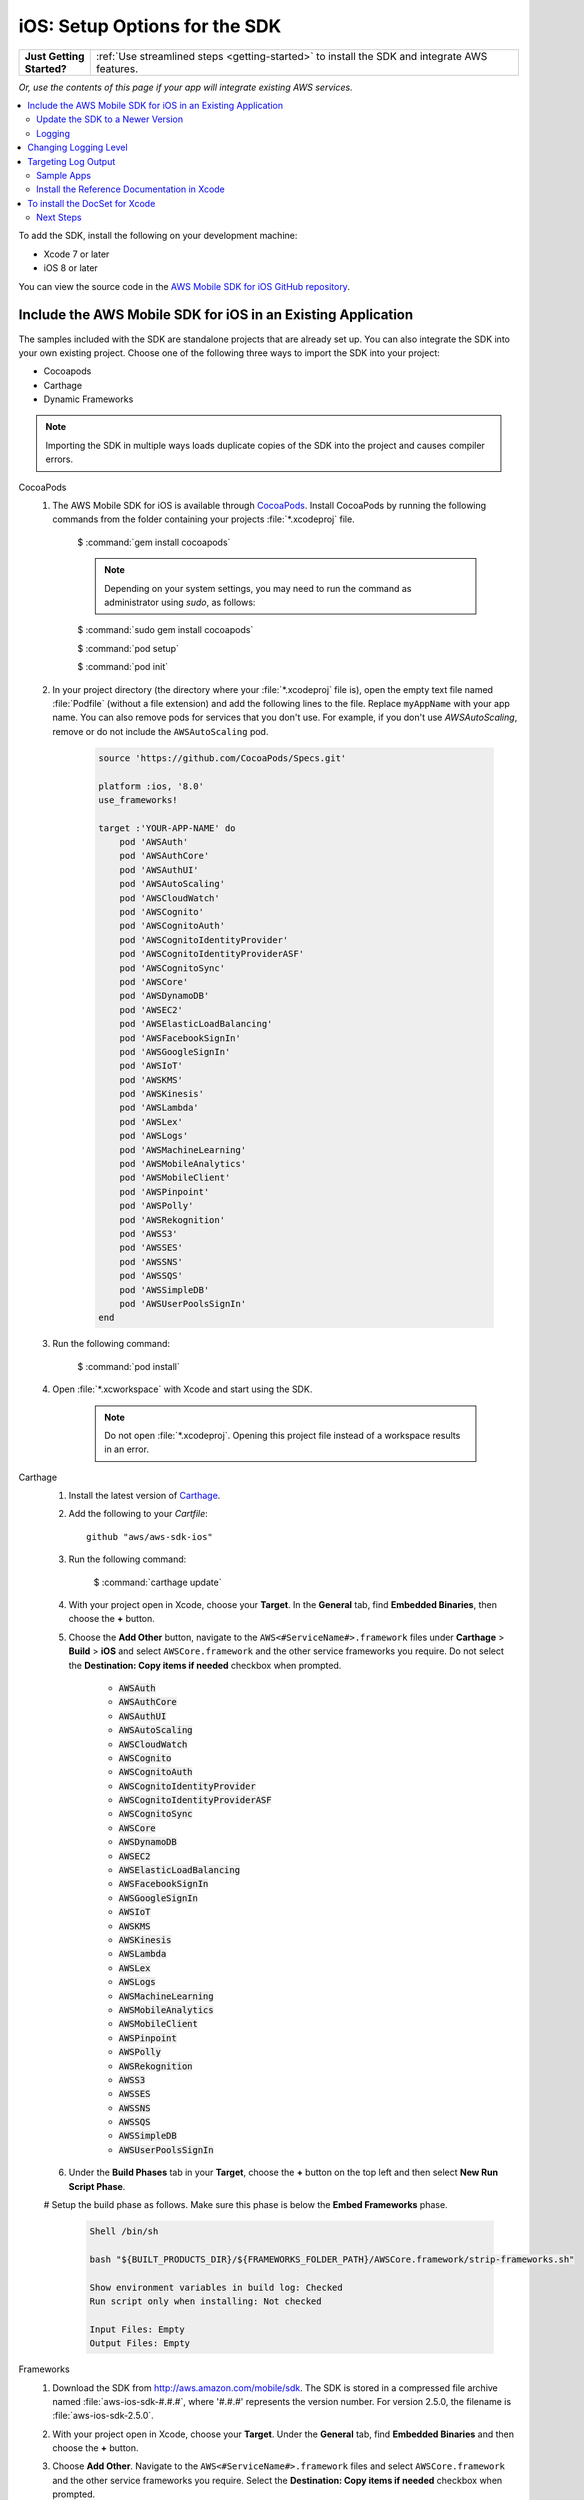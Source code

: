 .. Copyright 2010-2018 Amazon.com, Inc. or its affiliates. All Rights Reserved.

   This work is licensed under a Creative Commons Attribution-NonCommercial-ShareAlike 4.0
   International License (the "License"). You may not use this file except in compliance with the
   License. A copy of the License is located at http://creativecommons.org/licenses/by-nc-sa/4.0/.

   This file is distributed on an "AS IS" BASIS, WITHOUT WARRANTIES OR CONDITIONS OF ANY KIND,
   either express or implied. See the License for the specific language governing permissions and
   limitations under the License.

.. _how-to-ios-sdk-setup:

##############################
iOS: Setup Options for the SDK
##############################

.. list-table::
   :widths: 1 6

   * - **Just Getting Started?**

     - :ref:`Use streamlined steps <getting-started>` to install the SDK and integrate AWS features.

*Or, use the contents of this page if your app will integrate existing AWS services.*



.. contents::
   :local:
   :depth: 2

To add the SDK, install the following on your development machine:

- Xcode 7 or later

- iOS 8 or later

You can view the source code in the `AWS Mobile SDK for iOS GitHub repository <https://github.com/aws/aws-sdk-ios>`__.

.. _include_sdk_ios:

Include the AWS Mobile SDK for iOS in an Existing Application
-------------------------------------------------------------

The samples included with the SDK are standalone projects that are already set up. You can also integrate the SDK into your own existing project. Choose one of the following three ways to import the SDK into your project:

- Cocoapods
- Carthage
- Dynamic Frameworks

.. note:: Importing the SDK in multiple ways loads duplicate copies of the SDK into the project and causes compiler errors.

.. _set-up-options:

.. container:: option

    CocoaPods
        #. The AWS Mobile SDK for iOS is available through `CocoaPods <http://cocoapods.org/>`__. Install CocoaPods by running the following commands from the folder containing your projects :file:`*.xcodeproj` file.

            $ :command:`gem install cocoapods`

            .. note::

               Depending on your system settings, you may need to run the command as administrator using `sudo`, as follows:

            $ :command:`sudo gem install cocoapods`

            $ :command:`pod setup`

            $ :command:`pod init`

        #. In your project directory (the directory where your :file:`*.xcodeproj` file is), open the empty text file named :file:`Podfile` (without a file extension) and add the following lines to the file. Replace ``myAppName`` with your app name. You can also remove pods for services that you don't use. For example, if you don't use `AWSAutoScaling`, remove or do not include the ``AWSAutoScaling`` pod.

            .. code-block:: javascript

                source 'https://github.com/CocoaPods/Specs.git'

                platform :ios, '8.0'
                use_frameworks!

                target :'YOUR-APP-NAME' do
                    pod 'AWSAuth'
                    pod 'AWSAuthCore'
                    pod 'AWSAuthUI'
                    pod 'AWSAutoScaling'
                    pod 'AWSCloudWatch'
                    pod 'AWSCognito'
                    pod 'AWSCognitoAuth'
                    pod 'AWSCognitoIdentityProvider'
                    pod 'AWSCognitoIdentityProviderASF'
                    pod 'AWSCognitoSync'
                    pod 'AWSCore'
                    pod 'AWSDynamoDB'
                    pod 'AWSEC2'
                    pod 'AWSElasticLoadBalancing'
                    pod 'AWSFacebookSignIn'
                    pod 'AWSGoogleSignIn'
                    pod 'AWSIoT'
                    pod 'AWSKMS'
                    pod 'AWSKinesis'
                    pod 'AWSLambda'
                    pod 'AWSLex'
                    pod 'AWSLogs'
                    pod 'AWSMachineLearning'
                    pod 'AWSMobileAnalytics'
                    pod 'AWSMobileClient'
                    pod 'AWSPinpoint'
                    pod 'AWSPolly'
                    pod 'AWSRekognition'
                    pod 'AWSS3'
                    pod 'AWSSES'
                    pod 'AWSSNS'
                    pod 'AWSSQS'
                    pod 'AWSSimpleDB'
                    pod 'AWSUserPoolsSignIn'
                end

        #. Run the following command:

            $ :command:`pod install`

        #. Open :file:`*.xcworkspace` with Xcode and start using the SDK.

            .. note::

                Do not open :file:`*.xcodeproj`. Opening this project file instead of a workspace results in an error.

    Carthage
        #. Install the latest version of `Carthage <https://github.com/Carthage/Carthage#installing-carthage>`__.

        #. Add the following to your `Cartfile`::

            github "aws/aws-sdk-ios"

        #. Run the following command:

            $ :command:`carthage update`

        #. With your project open in Xcode, choose your **Target**. In the **General** tab, find **Embedded Binaries**,  then choose the **+** button.

        #. Choose the **Add Other** button, navigate to the ``AWS<#ServiceName#>.framework`` files under **Carthage** > **Build** > **iOS** and select ``AWSCore.framework`` and the other service frameworks you require. Do not select the **Destination: Copy items if needed** checkbox when prompted.

            * :code:`AWSAuth`
            * :code:`AWSAuthCore`
            * :code:`AWSAuthUI`
            * :code:`AWSAutoScaling`
            * :code:`AWSCloudWatch`
            * :code:`AWSCognito`
            * :code:`AWSCognitoAuth`
            * :code:`AWSCognitoIdentityProvider`
            * :code:`AWSCognitoIdentityProviderASF`
            * :code:`AWSCognitoSync`
            * :code:`AWSCore`
            * :code:`AWSDynamoDB`
            * :code:`AWSEC2`
            * :code:`AWSElasticLoadBalancing`
            * :code:`AWSFacebookSignIn`
            * :code:`AWSGoogleSignIn`
            * :code:`AWSIoT`
            * :code:`AWSKMS`
            * :code:`AWSKinesis`
            * :code:`AWSLambda`
            * :code:`AWSLex`
            * :code:`AWSLogs`
            * :code:`AWSMachineLearning`
            * :code:`AWSMobileAnalytics`
            * :code:`AWSMobileClient`
            * :code:`AWSPinpoint`
            * :code:`AWSPolly`
            * :code:`AWSRekognition`
            * :code:`AWSS3`
            * :code:`AWSSES`
            * :code:`AWSSNS`
            * :code:`AWSSQS`
            * :code:`AWSSimpleDB`
            * :code:`AWSUserPoolsSignIn`

        #. Under the **Build Phases** tab in your **Target**, choose the **+** button on the top left and then select **New Run Script Phase**.

        # Setup the build phase as follows. Make sure this phase is below the **Embed Frameworks** phase.

            .. code-block:: bash


                Shell /bin/sh

                bash "${BUILT_PRODUCTS_DIR}/${FRAMEWORKS_FOLDER_PATH}/AWSCore.framework/strip-frameworks.sh"

                Show environment variables in build log: Checked
                Run script only when installing: Not checked

                Input Files: Empty
                Output Files: Empty

    Frameworks
        #. Download the SDK from http://aws.amazon.com/mobile/sdk. The SDK is stored in a compressed
           file archive named :file:`aws-ios-sdk-#.#.#`, where '#.#.#' represents the version number. For version
           2.5.0, the filename is :file:`aws-ios-sdk-2.5.0`.


        #. With your project open in Xcode, choose your **Target**. Under the **General** tab, find
           **Embedded Binaries** and then choose the **+** button.

        #. Choose **Add Other**. Navigate to the ``AWS<#ServiceName#>.framework`` files
           and select ``AWSCore.framework`` and the other service frameworks you require. Select
           the **Destination: Copy items if needed** checkbox when prompted.

            * :code:`AWSAuth`
            * :code:`AWSAuthCore`
            * :code:`AWSAuthUI`
            * :code:`AWSAutoScaling`
            * :code:`AWSCloudWatch`
            * :code:`AWSCognito`
            * :code:`AWSCognitoAuth`
            * :code:`AWSCognitoIdentityProvider`
            * :code:`AWSCognitoIdentityProviderASF`
            * :code:`AWSCognitoSync`
            * :code:`AWSCore`
            * :code:`AWSDynamoDB`
            * :code:`AWSEC2`
            * :code:`AWSElasticLoadBalancing`
            * :code:`AWSFacebookSignIn`
            * :code:`AWSGoogleSignIn`
            * :code:`AWSIoT`
            * :code:`AWSKMS`
            * :code:`AWSKinesis`
            * :code:`AWSLambda`
            * :code:`AWSLex`
            * :code:`AWSLogs`
            * :code:`AWSMachineLearning`
            * :code:`AWSMobileAnalytics`
            * :code:`AWSMobileClient`
            * :code:`AWSPinpoint`
            * :code:`AWSPolly`
            * :code:`AWSRekognition`
            * :code:`AWSS3`
            * :code:`AWSSES`
            * :code:`AWSSNS`
            * :code:`AWSSQS`
            * :code:`AWSSimpleDB`
            * :code:`AWSUserPoolsSignIn`

        #. Under the **Build Phases** tab in your **Target**, click the **+** button on the top left and then select **New Run Script Phase**.

        #. Setup the build phase as follows. Make sure this phase is below the `Embed Frameworks` phase.

            .. code-block:: bash

                Shell /bin/sh

                bash "${BUILT_PRODUCTS_DIR}/${FRAMEWORKS_FOLDER_PATH}/AWSCore.framework/strip-frameworks.sh"

                Show environment variables in build log: Checked
                Run script only when installing: Not checked

                Input Files: Empty
                Output Files: Empty

Update the SDK to a Newer Version
=================================

This section describes how to pick up changes when a new SDK is released.

.. container:: option

    CocoaPods
        Run the following command in your project directory. CocoaPods automatically picks up the changes.

        :command:`$ pod update`

        .. note::

            If your pod update command fails, delete :file:`Podfile.lock` and :file:`Pods/`
            and then run :command:`pod install` to cleanly install the SDK.

    Carthage
        Run the following command in your project directory. Carthage automatically updates
        your frameworks with the new changes.

        :command:`$ carthage update`

    Frameworks
        #. In Xcode select the following frameworks in **Project Navigator** and press the **delete** key. Then select **Move to Trash**:

            * :code:`AWSAuth`
            * :code:`AWSAuthCore`
            * :code:`AWSAuthUI`
            * :code:`AWSAutoScaling`
            * :code:`AWSCloudWatch`
            * :code:`AWSCognito`
            * :code:`AWSCognitoAuth`
            * :code:`AWSCognitoIdentityProvider`
            * :code:`AWSCognitoIdentityProviderASF`
            * :code:`AWSCognitoSync`
            * :code:`AWSCore`
            * :code:`AWSDynamoDB`
            * :code:`AWSEC2`
            * :code:`AWSElasticLoadBalancing`
            * :code:`AWSFacebookSignIn`
            * :code:`AWSGoogleSignIn`
            * :code:`AWSIoT`
            * :code:`AWSKMS`
            * :code:`AWSKinesis`
            * :code:`AWSLambda`
            * :code:`AWSLex`
            * :code:`AWSLogs`
            * :code:`AWSMachineLearning`
            * :code:`AWSMobileAnalytics`
            * :code:`AWSMobileClient`
            * :code:`AWSPinpoint`
            * :code:`AWSPolly`
            * :code:`AWSRekognition`
            * :code:`AWSS3`
            * :code:`AWSSES`
            * :code:`AWSSNS`
            * :code:`AWSSQS`
            * :code:`AWSSimpleDB`
            * :code:`AWSUserPoolsSignIn`

        #. Follow the Frameworks installation steps in the previous section, to include the new version of the SDK.


Logging
=======

As of version 2.5.4 of this SDK, logging utilizes `CocoaLumberjack SDK <https://github.com/CocoaLumberjack/CocoaLumberjack>`__, a flexible, fast, open source logging framework. It supports many capabilities including the ability to set logging level per output target, for instance, concise messages logged to the console and verbose messages to a log file.

CocoaLumberjack logging levels are additive such that when the level is set to verbose, all messages from the levels below verbose are logged. It is also possible to set custom logging to meet your needs. For more information, see `CocoaLumberjack Logging Levels <https://github.com/CocoaLumberjack/CocoaLumberjack/blob/master/Documentation/CustomLogLevels.md>`__

Changing Logging Level
----------------------

You can change the logging level to suit the phase of your development cycle by importing AWSCore and calling:

    .. container:: option

        iOS - Swift
            :code:`AWSDDLog.sharedInstance().logLevel = .verbose`

            The following logging level options are available:

            - ``.off``
            - ``.error``
            - ``.warning``
            - ``.info``
            - ``.debug``
            - ``.verbose``

            We recommend setting the log level to ``.off`` before publishing to the App Store.

        iOS - Objective-C
            :code:`[AWSDDLog sharedInstance].logLevel = AWSDDLogLevelVerbose;`

            The following logging level options are available:

            - ``AWSDDLogLevelOff``
            - ``AWSDDLogLevelError``
            - ``AWSDDLogLevelWarning``
            - ``AWSDDLogLevelInfo``
            - ``AWSDDLogLevelDebug``
            - ``AWSDDLogLevelVerbose``

            We recommend setting the log level to ``AWSDDLogLevelOff`` before publishing to the App Store.


Targeting Log Output
--------------------

CocoaLumberjack can direct logs to file or used as a framework that integrates with the Xcode console.

To initialize logging to files, use the following code:

    .. container:: option

        iOS - Swift
            .. code-block:: swift

                let fileLogger: AWSDDFileLogger = AWSDDFileLogger() // File Logger
                fileLogger.rollingFrequency = TimeInterval(60*60*24)  // 24 hours
                fileLogger.logFileManager.maximumNumberOfLogFiles = 7
                AWSDDLog.add(fileLogger)

        iOS - Objective-C
            .. code-block:: objc

                AWSDDFileLogger *fileLogger = [[AWSDDFileLogger alloc] init]; // File Logger
                fileLogger.rollingFrequency = 60 * 60 * 24; // 24 hour rolling
                fileLogger.logFileManager.maximumNumberOfLogFiles = 7;
                [AWSDDLog addLogger:fileLogger];

To initialize logging to your Xcode console, use the following code:

    .. container:: option

        iOS - Swift
            .. code-block:: swift

                AWSDDLog.add(AWSDDTTYLogger.sharedInstance) // TTY = Xcode console

        iOS - Objective-C
            .. code-block:: objc

                [AWSDDLog addLogger:[AWSDDTTYLogger sharedInstance]]; // TTY = Xcode console

To learn more, see `CocoaLumberjack <https://github.com/CocoaLumberjack/CocoaLumberjack>`__ on GitHub.

Sample Apps
===========

The AWS Mobile SDK for iOS includes sample apps that demonstrate common use cases.

**Amazon Cognito Your User Pools Sample** (`Objective-C <https://github.com/awslabs/aws-sdk-ios-samples/tree/master/CognitoYourUserPools-Sample/Objective-C/>`__)

    This sample demonstrates how sign up and sign in a user to display an authenticated portion of your app.

    AWS services demonstrated:

    - `Amazon Cognito Pools <http://docs.aws.amazon.com/cognito/latest/developerguide/cognito-user-identity-pools.html>`__
    - `Amazon Cognito Identity <http://aws.amazon.com/cognito/>`__

**Amazon Cognito Sync Sample**
(`Swift <https://github.com/awslabs/aws-sdk-ios-samples/tree/master/CognitoSync-Sample/Swift/>`__,
`Objective-C <https://github.com/awslabs/aws-sdk-ios-samples/tree/master/CognitoSync-Sample/Objective-C/>`__)

    This sample demonstrates how to securely manage and sync your mobile app data. It also demonstrates how to create unique identities using login providers including Facebook, Google, and Login with Amazon.

    AWS services demonstrated:

    - `Amazon Cognito Sync <http://aws.amazon.com/cognito/>`__
    - `Amazon Cognito Identity <http://aws.amazon.com/cognito/>`__

**Amazon DynamoDB Object Mapper Sample**
(`Swift <https://github.com/awslabs/aws-sdk-ios-samples/tree/master/DynamoDBObjectMapper-Sample/Swift>`__, `Objective-C <https://github.com/awslabs/aws-sdk-ios-samples/tree/master/DynamoDBObjectMapper-Sample/Objective-C/>`__)

    This sample demonstrates how to insert, update, delete, query items using DynamoDBObjectMapper.

    AWS services demonstrated:

    - `Amazon DynamoDB <http://aws.amazon.com/dynamodb/>`__
    - `Amazon Cognito Identity <http://aws.amazon.com/cognito/>`__

**Amazon S3 Transfer Utility Sample**
(`Swift <https://github.com/awslabs/aws-sdk-ios-samples/tree/master/S3TransferUtility-Sample/Swift/>`__, `Objective-C <https://github.com/awslabs/aws-sdk-ios-samples/tree/master/S3TransferUtility-Sample/Objective-C/>`__)

    This sample demonstrates how to use the Amazon S3 TransferUtility to download / upload files.

    AWS services demonstrated:

    - `Amazon S3 <http://aws.amazon.com/s3/>`__
    - `Amazon Cognito Identity <http://aws.amazon.com/cognito/>`__

**Amazon SNS Mobile Push and Mobile Analytics Sample**
(`Swift <https://github.com/awslabs/aws-sdk-ios-samples/tree/master/SNS-MobileAnalytics-Sample/Swift/>`__, `Objective-C <https://github.com/awslabs/aws-sdk-ios-samples/tree/master/SNS-MobileAnalytics-Sample/Objective-C/>`__)

    This sample demonstrates how to set up Amazon SNS mobile push notifications and to record events using Amazon Mobile Analytics.

    AWS services demonstrated:

    - `Amazon SNS (mobile push notification) <http://aws.amazon.com/sns/>`__
    - `Amazon Mobile Analytics <http://aws.amazon.com/mobileanalytics/>`__
    - `Amazon Cognito Identity <http://aws.amazon.com/cognito/>`__

Install the Reference Documentation in Xcode
============================================

The AWS Mobile SDK for iOS includes documentation in the DocSets format that you can view within
Xcode. The easiest way to install the documentation is to use the macOS terminal.

To install the DocSet for Xcode
-------------------------------

Open the macOS terminal and go to the directory containing the expanded
archive. For example:

    :command:`$ cd ~/Downloads/aws-ios-sdk-2.5.0`

.. note::

    Replace :command:`2.5.0` in the preceding example with the
    version number of the AWS Mobile SDK for iOS that you downloaded.

Create a directory called
:file:`~/Library/Developer/Shared/Documentation/DocSets`:


    :command:`$ mkdir -p ~/Library/Developer/Shared/Documentation/DocSets`

Copy (or move) :file:`documentation/com.amazon.aws.ios.docset`
from the SDK installation files to the directory you created in the previous
step:

    :command:`$ mv documentation/com.amazon.aws.ios.docset ~/Library/Developer/Shared/Documentation/DocSets/`

If Xcode was running during this procedure, restart Xcode. To browse the
documentation, go to :strong:`Help`, click :strong:`Documentation and API Reference`, and select :strong:`AWS Mobile SDK for iOS v2.0 Documentation`
(where '2.0' is the appropriate version number).

Next Steps
==========

- **Run the demos**: View our `sample iOS apps
  <https://github.com/awslabs/aws-sdk-iOS-samples>`__ that demonstrate common use cases. To run
  the sample apps, set up the SDK for iOS as described above, and then follow the instructions
  contained in the README files of the individual samples.

- **Read the API Reference**: View the `API Reference
  <https://docs.aws.amazon.com/AWSiOSSDK/latest/>`__ for the AWS Mobile SDK for Android.

- **Try AWS Mobile Hub**: Quickly configure and provision an AWS cloud backend for many common mobile
  app features, and download end to end working iOS demonstration projects, SDK, and helper code, all
  generated based on your choices.

- **Ask questions**: Post questions on the :forum:`AWS Mobile SDK Forums <88>`.


